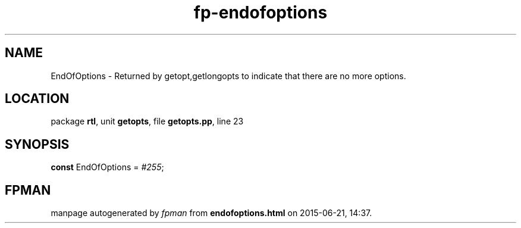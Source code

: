.\" file autogenerated by fpman
.TH "fp-endofoptions" 3 "2014-03-14" "fpman" "Free Pascal Programmer's Manual"
.SH NAME
EndOfOptions - Returned by getopt,getlongopts to indicate that there are no more options.
.SH LOCATION
package \fBrtl\fR, unit \fBgetopts\fR, file \fBgetopts.pp\fR, line 23
.SH SYNOPSIS
\fBconst\fR EndOfOptions = \fI#255\fR;

.SH FPMAN
manpage autogenerated by \fIfpman\fR from \fBendofoptions.html\fR on 2015-06-21, 14:37.

